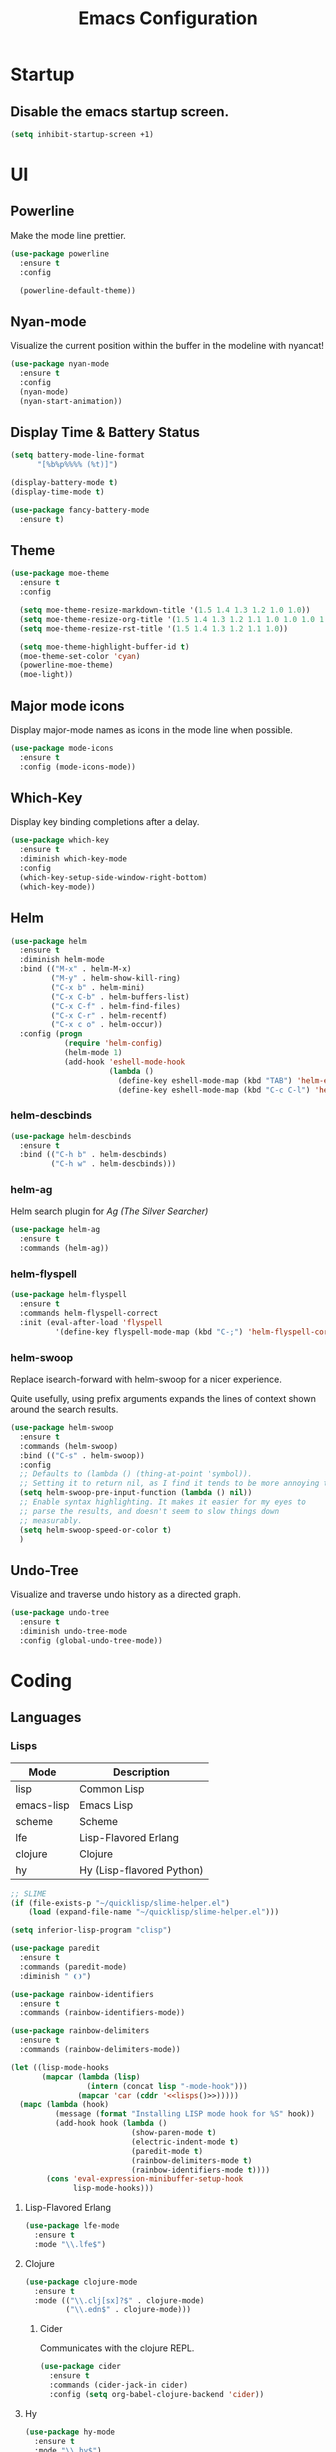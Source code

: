 #+TITLE: Emacs Configuration
#+STARTUP: indent

* Startup
** Disable the emacs startup screen.
#+name: startup
#+BEGIN_SRC emacs-lisp
  (setq inhibit-startup-screen +1)
#+END_SRC
* UI
** Powerline
Make the mode line prettier.
#+name: look-and-feel
#+BEGIN_SRC emacs-lisp
  (use-package powerline
    :ensure t
    :config

    (powerline-default-theme))
#+END_SRC
** Nyan-mode
Visualize the current position within the buffer in the modeline with nyancat!
#+name: look-and-feel
#+BEGIN_SRC emacs-lisp
  (use-package nyan-mode
    :ensure t
    :config
    (nyan-mode)
    (nyan-start-animation))
#+END_SRC
** Display Time & Battery Status
#+name: look-and-feel
#+BEGIN_SRC emacs-lisp
  (setq battery-mode-line-format
        "[%b%p%%%% (%t)]")

  (display-battery-mode t)
  (display-time-mode t)

  (use-package fancy-battery-mode
    :ensure t)
#+END_SRC
** Theme
#+name: look-and-feel
#+BEGIN_SRC emacs-lisp
  (use-package moe-theme
    :ensure t
    :config

    (setq moe-theme-resize-markdown-title '(1.5 1.4 1.3 1.2 1.0 1.0))
    (setq moe-theme-resize-org-title '(1.5 1.4 1.3 1.2 1.1 1.0 1.0 1.0 1.0))
    (setq moe-theme-resize-rst-title '(1.5 1.4 1.3 1.2 1.1 1.0))

    (setq moe-theme-highlight-buffer-id t)
    (moe-theme-set-color 'cyan)
    (powerline-moe-theme)
    (moe-light))

#+END_SRC
** Major mode icons
Display major-mode names as icons in the mode line when possible.
#+name: look-and-feel
#+BEGIN_SRC emacs-lisp
  (use-package mode-icons
    :ensure t
    :config (mode-icons-mode))
#+END_SRC
** Which-Key
Display key binding completions after a delay.
#+name: look-and-feel
#+BEGIN_SRC emacs-lisp
  (use-package which-key
    :ensure t
    :diminish which-key-mode
    :config
    (which-key-setup-side-window-right-bottom)
    (which-key-mode))
#+END_SRC
** Helm
#+name: packages
#+BEGIN_SRC emacs-lisp
  (use-package helm
    :ensure t
    :diminish helm-mode
    :bind (("M-x" . helm-M-x)
           ("M-y" . helm-show-kill-ring)
           ("C-x b" . helm-mini)
           ("C-x C-b" . helm-buffers-list)
           ("C-x C-f" . helm-find-files)
           ("C-x C-r" . helm-recentf)
           ("C-x c o" . helm-occur))
    :config (progn
              (require 'helm-config)
              (helm-mode 1)
              (add-hook 'eshell-mode-hook
                        (lambda ()
                          (define-key eshell-mode-map (kbd "TAB") 'helm-esh-pcomplete)
                          (define-key eshell-mode-map (kbd "C-c C-l") 'helm-eshell-history)))))
#+END_SRC
*** helm-descbinds
#+name: packages
#+BEGIN_SRC emacs-lisp
  (use-package helm-descbinds
    :ensure t
    :bind (("C-h b" . helm-descbinds)
           ("C-h w" . helm-descbinds)))
#+END_SRC
*** helm-ag
Helm search plugin for [[Ag%20(The%20Silver%20Searcher)][Ag (The Silver Searcher)]]
#+name: packages
#+BEGIN_SRC emacs-lisp
  (use-package helm-ag
    :ensure t
    :commands (helm-ag))
#+END_SRC
*** helm-flyspell
#+name: packages
#+begin_src emacs-lisp
  (use-package helm-flyspell
    :ensure t
    :commands helm-flyspell-correct
    :init (eval-after-load 'flyspell
            '(define-key flyspell-mode-map (kbd "C-;") 'helm-flyspell-correct)))
#+end_src
*** helm-swoop

Replace isearch-forward with helm-swoop for a nicer experience.

#+BEGIN_NOTES
Quite usefully, using prefix arguments expands the lines of context
shown around the search results.
#+END_NOTES

#+name: packages
#+BEGIN_SRC emacs-lisp
  (use-package helm-swoop
    :ensure t
    :commands (helm-swoop)
    :bind (("C-s" . helm-swoop))
    :config
    ;; Defaults to (lambda () (thing-at-point 'symbol)).
    ;; Setting it to return nil, as I find it tends to be more annoying than useful.
    (setq helm-swoop-pre-input-function (lambda () nil))
    ;; Enable syntax highlighting. It makes it easier for my eyes to
    ;; parse the results, and doesn't seem to slow things down
    ;; measurably.
    (setq helm-swoop-speed-or-color t)
    )
#+END_SRC
** Undo-Tree

Visualize and traverse undo history as a directed graph.

#+name: packages
#+BEGIN_SRC emacs-lisp
  (use-package undo-tree
    :ensure t
    :diminish undo-tree-mode
    :config (global-undo-tree-mode))
#+END_SRC
* Coding
** Languages
*** Lisps
#+name: lisps
| Mode       | Description               |
|------------+---------------------------|
| lisp       | Common Lisp               |
| emacs-lisp | Emacs Lisp                |
| scheme     | Scheme                    |
| lfe        | Lisp-Flavored Erlang      |
| clojure    | Clojure                   |
| hy         | Hy (Lisp-flavored Python) |

#+name: programming
#+BEGIN_SRC emacs-lisp :noweb yes
  ;; SLIME
  (if (file-exists-p "~/quicklisp/slime-helper.el")
      (load (expand-file-name "~/quicklisp/slime-helper.el")))

  (setq inferior-lisp-program "clisp")

  (use-package paredit
    :ensure t
    :commands (paredit-mode)
    :diminish " ❨❩")

  (use-package rainbow-identifiers
    :ensure t
    :commands (rainbow-identifiers-mode))

  (use-package rainbow-delimiters
    :ensure t
    :commands (rainbow-delimiters-mode))

  (let ((lisp-mode-hooks
         (mapcar (lambda (lisp)
                   (intern (concat lisp "-mode-hook")))
                 (mapcar 'car (cddr '<<lisps()>>)))))
    (mapc (lambda (hook)
            (message (format "Installing LISP mode hook for %S" hook))
            (add-hook hook (lambda ()
                             (show-paren-mode t)
                             (electric-indent-mode t)
                             (paredit-mode t)
                             (rainbow-delimiters-mode t)
                             (rainbow-identifiers-mode t))))
          (cons 'eval-expression-minibuffer-setup-hook
                lisp-mode-hooks)))
#+END_SRC
**** Lisp-Flavored Erlang
#+name: programming
#+BEGIN_SRC emacs-lisp
  (use-package lfe-mode
    :ensure t
    :mode "\\.lfe$")
#+END_SRC
**** Clojure
#+name: programming
#+BEGIN_SRC emacs-lisp
  (use-package clojure-mode
    :ensure t
    :mode (("\\.clj[sx]?$" . clojure-mode)
           ("\\.edn$" . clojure-mode)))
#+END_SRC
***** Cider
Communicates with the clojure REPL.
#+name: programming
#+BEGIN_SRC emacs-lisp
  (use-package cider
    :ensure t
    :commands (cider-jack-in cider)
    :config (setq org-babel-clojure-backend 'cider))
#+END_SRC
**** Hy
#+name: programming
#+BEGIN_SRC emacs-lisp
  (use-package hy-mode
    :ensure t
    :mode "\\.hy$")
#+END_SRC
*** Erlang
A distributed, fault-tolerant functional language.
#+name: programming
#+BEGIN_SRC emacs-lisp
    (use-package erlang
      :ensure t
      :mode ("\.[eh]rl$" . erlang-mode)
      :config (add-hook 'erlang-mode-hook
                        (lambda ()
                          (setq inferior-erlang-machine-options '("-sname" "emacs"
                                                                  "-hidden")))))
#+END_SRC
*** Elixir
Ruby-flavoured Erlang.
#+name: programming
#+BEGIN_SRC emacs-lisp
  (use-package elixir-mode
    :ensure t
    :mode "\\.exs?$")

  (use-package alchemist
    :ensure t)

  (use-package ob-elixir
    :ensure t)
#+END_SRC
*** Haskell
A strongly typed, pure functional language.
#+name: programming
#+BEGIN_SRC emacs-lisp
  (use-package haskell-mode
    :ensure t
    :mode "\.hs$")

  (use-package hi2
    :ensure t
    :commands turn-on-hi2
    :init (add-hook 'haskell-mode-hook 'turn-on-hi2))
#+END_SRC
*** Elm
A functional, reactive language for the web that compiles to
JavaScript.

#+name: programming
#+BEGIN_SRC emacs-lisp
  (use-package elm-mode
    :ensure t
    :mode "\.elm$"
    :config
    (add-hook 'elm-mode-hook #'elm-oracle-setup-completion)
    (add-to-list 'company-backends 'company-elm))

#+END_SRC
*** Web
**** HTML
#+name: programming
#+BEGIN_SRC emacs-lisp
  (use-package web-mode
    :ensure t
    :mode "\\.html?$")
#+END_SRC
**** SCSS
#+name: programming
#+BEGIN_SRC emacs-lisp
  (use-package scss-mode
    :ensure t
    :mode "\\.scss$"
    :config (add-hook 'scss-mode-hook
                      (lambda ()
                        "Customize SCSS indentation"
                        (setq css-indent-offset 2))))
#+END_SRC
*** JavaScript
#+name: programming
#+BEGIN_SRC emacs-lisp
  (use-package js2-mode
    :ensure t
    :mode ".js$")
#+END_SRC
*** PHP
#+name: programming
#+BEGIN_SRC emacs-lisp
  (use-package php-mode
    :ensure t
    :mode (("\\.php$" . php-mode)
           ("\\.inc$" . php-mode))
    :config (add-hook 'php-mode-hook (lambda ()
                                       "Customize PHP indentation"
                                       (c-set-offset 'arglist-cont-nonempty 'c-lineup-arglist)
                                       (c-set-offset 'substatement-open 0)
                                       (c-set-offset 'case-label '+))))
#+END_SRC
*** Python
#+name: programming
#+BEGIN_SRC emacs-lisp
  (use-package python-mode
    :ensure t
    :mode "\.py$")
#+END_SRC
**** Elpy

Full functionality requires a number of python packages to be
installed:

#+BEGIN_SRC sh :exports code
  # Either of these
  pip install rope
  pip install jedi
  # flake8 for code checks
  pip install flake8
  # importmagic for automatic imports
  pip install importmagic
  # and autopep8 for automatic PEP8 formatting
  pip install autopep8
  # and yapf for code formatting
  pip install yapf
#+END_SRC

#+name: programming
#+BEGIN_SRC emacs-lisp
  (add-to-list 'package-archives
               '("elpy" . "https://jorgenschaefer.github.io/packages/"))

  (use-package elpy
    :ensure t
    :after python-mode
    :config (elpy-enable))
#+END_SRC
**** Cython
#+name: programming
#+BEGIN_SRC emacs-lisp
  (use-package cython-mode
    :ensure t
    :mode "\.pyx$")
#+END_SRC
**** Company-Jedi
Configure jedi and company-mode to provide auto-completion for python.
#+name: programming
#+begin_src emacs-lisp
  (use-package jedi
    :ensure t
    :commands jedi:setup
    :config (progn
              (setq jedi:use-shortcuts t)
              (jedi:install-server)))

  (use-package pungi
    :ensure t
    :commands pungi:setup-jedi
    :init (add-hook #'python-mode-hook
                    (lambda ()
                      (when buffer-file-name
                        #'pungi:setup-jedi))))

  (use-package company-jedi
    :ensure t
    :config (progn
              (defun my/enable-company-jedi ()
                (when buffer-file-name
                  (add-to-list 'company-backends 'company-jedi)))
              (add-hook #'python-mode-hook
                        #'my/enable-company-jedi)))
#+end_src

*** Ruby
#+name: programming
#+BEGIN_SRC emacs-lisp
  (use-package rvm
    :ensure t
    :commands (rvm-use
               rvm-use-default))
#+END_SRC
*** Yaml
#+name: programming
#+BEGIN_SRC emacs-lisp
  (use-package yaml-mode
    :ensure t
    :mode "\.yml$")
#+END_SRC
*** Docker
#+name: programming
#+BEGIN_SRC emacs-lisp
  (use-package dockerfile-mode
    :ensure t
    :mode "^Dockerfile$")
#+END_SRC
*** Graphviz
#+name: programming
#+BEGIN_SRC emacs-lisp
  (use-package graphviz-dot-mode
    :ensure t
    :mode "\.dot$")
#+END_SRC
*** Gnuplot
#+name: programming
#+BEGIN_SRC emacs-lisp
  (use-package gnuplot
    :ensure t)
#+END_SRC
*** PlantUML

#+name: programming
#+BEGIN_SRC emacs-lisp
  (use-package plantuml-mode
    :ensure t
    :mode "\\.plantuml\\'"
    :commands plantuml-mode)
#+END_SRC

Don't forget to configure =org-plantuml-jar-path= and
=plantuml-jar-path= to point to a version of plantuml.jar on your
system.
** Tools
*** Projectile
#+name: packages
#+BEGIN_SRC emacs-lisp
  (use-package projectile
    :ensure t
    :diminish " 📁"
    :init
    (use-package helm-projectile
      :ensure t
      :config (helm-projectile-on))
    :config
    (projectile-mode t))
#+END_SRC
*** Autocomplete
**** Company

Install and configure Company for auto-completion.

#+name: autocomplete
#+BEGIN_SRC emacs-lisp
  (use-package company
    :ensure t
    :commands (company-mode)
    :config (progn
              (add-hook 'prog-mode-hook 'company-mode)

              (bind-key "C-n" #'company-select-next company-active-map)
              (bind-key "C-p" #'company-select-previous company-active-map)))
#+END_SRC
**** Auto-Complete

Not using this for auto-completion anymore, but several packages
require it.

#+name: autocomplete
#+begin_src emacs-lisp
  (use-package auto-complete
    :ensure t
    :defer t)
#+end_src

*** Flycheck
#+name: packages
#+BEGIN_SRC emacs-lisp
  (use-package flycheck
    :ensure t
    :diminish " ✓"
    :init
    (add-hook 'after-init-hook #'global-flycheck-mode))
#+END_SRC
*** Web Mode
#+name: packages
#+BEGIN_SRC emacs-lisp
  (use-package web-mode
    :ensure t
    :mode ("\\.html$" . web-mode)
    :config (add-hook 'web-mode-hook (lambda ()
                                       (setq web-mode-markup-indent-offset 4)
                                       (setq web-mode-css-indent-offset 4)
                                       (setq web-mode-code-indent-offset 4))))
#+END_SRC
*** Skewer
Live web development in Emacs.

#+name: packages
#+BEGIN_SRC emacs-lisp
  (use-package skewer-mode
    :ensure t
    :commands (run-skewer
               skewer-mode
               skewer-css-mode
               skewer-html-mode)
    :init (progn (add-hook 'js2-mode-hook 'skewer-mode)
                 (add-hook 'css-mode-hook 'skewer-css-mode)
                 (add-hook 'html-mode-hook 'skewer-html-mode)))
#+END_SRC
*** Yasnippet
#+name: packages
#+BEGIN_SRC emacs-lisp
  (use-package yasnippet
    :ensure t
    :diminish yas-minor-mode
    :config (yas-global-mode 1))
#+END_SRC
*** Ag (The Silver Searcher)
This is a code searching tool that replaces =ack=, and is an order of
magnitude faster.

#+name: packages
#+BEGIN_SRC emacs-lisp
  (use-package ag
    :ensure t
    :commands (ag))
#+END_SRC
*** Expand Region
Increase selected region by semantic units.

#+name: packages
#+BEGIN_SRC emacs-lisp
  (use-package expand-region
    :ensure t
    :bind (("C-=" . er/expand-region)))
#+END_SRC
*** Nameless

Hide package namespaces in emacs-lisp code.

#+BEGIN_SRC emacs-lisp
  (use-package nameless
    :ensure t
    :commands nameless-mode-from-hook
    :init
    (add-hook 'emacs-lisp-mode-hook #'nameless-mode-from-hook)
    :config
    (setq nameless-private-prefix t))
#+END_SRC
** Libraries
*** Dash
A modern list api for Emacs. No 'cl required.

#+name: programming
#+BEGIN_SRC emacs-lisp
  (use-package dash
    :ensure t
    :config (dash-enable-font-lock))
#+END_SRC
*** Stream

Lazy sequences in Emacs (compatible with seq.el).

#+name: programming
#+BEGIN_SRC emacs-lisp
  (use-package stream
    :ensure t
    :if (version<= "25.1" emacs-version)
    :defer t)
#+END_SRC
* Writing
** Style
*** End sentences with a single space
#+name: packages
#+BEGIN_SRC emacs-lisp
  (setq sentence-end-double-space nil)
#+END_SRC
** Formats
*** Org
**** Modules
#+name: org-module-table
| org-habit |

#+name: packages
#+BEGIN_SRC emacs-lisp :noweb yes
  (let ((modules (mapcar (lambda (m) (intern (car m)))
                         '<<org-module-table()>>)))
    (mapcar (lambda (m) (add-to-list 'org-modules m))
            modules))
  (org-load-modules-maybe t)
#+END_SRC
**** Tasks
***** Enforce dependencies
Require child tasks and checkboxes to be done before a parent task can
be marked done.
#+BEGIN_SRC emacs-lisp
  (setq
   org-enforce-todo-dependencies t
   org-enforce-todo-checkbox-dependencies t)
#+END_SRC
***** Keep logs in their own drawer
#+name: packages
#+BEGIN_SRC emacs-lisp
  (setq org-log-into-drawer t)
#+END_SRC
***** Log completion
#+name: packages
#+BEGIN_SRC emacs-lisp
  (setq org-log-done 'time)
#+END_SRC
***** Habits
Shift the consistency graph over a bit to make room for task
names.
#+name: packages
#+BEGIN_SRC emacs-lisp
  (setq org-habit-graph-column 70)
  (setq org-habit-show-habits-only-for-today nil)
#+END_SRC
**** Refiling
#+BEGIN_SRC emacs-lisp
  (setq org-refile-targets '((org-agenda-files . (:maxlevel . 6))))
#+END_SRC
**** Babel
***** Syntax highlighting
#+name: packages
#+BEGIN_SRC emacs-lisp
  (setq-default org-src-fontify-natively t)
#+END_SRC
***** HTTP
#+name: packages
#+begin_src emacs-lisp
  (use-package ob-http
    :ensure t
    :defer t)
#+end_src
***** Language evaluation

Org-babel evaluation will be turned on for the following
languages. Setting ~Confirm Evaluation~ to ~No~ disables the
[[http://orgmode.org/manual/Code-evaluation-security.html][security prompt]] for that language.

#+name: org-babel-languages
| Language     | Alias | Confirm Evaluation? | Description                     |
|--------------+-------+---------------------+---------------------------------|
| emacs-lisp   |       | Yes                 | Emacs Lisp                      |
| graphviz-dot | dot   | No                  | Directed and undirected graphs  |
| gnuplot      |       | No                  | Graphs                          |
| ditaa        |       | No                  | Ascii diagrams                  |
| plantuml     |       | No                  | Flow charts                     |
| mscgen       |       | No                  | Message sequence charts         |
| haskell      |       | Yes                 | A pure, functional language     |
| python       |       | Yes                 | A dynamic, all-purpose language |
| ruby         |       | Yes                 | A dynamic, all-purpose language |
| shell        |       | Yes                 | Shell scripts                   |
| http         |       | No                  | HTTP requests                   |
| sql          |       | No                  | SQL Queries                     |
| ledger       |       | No                  | Double-Entry Accounting         |

#+name: packages
#+BEGIN_SRC emacs-lisp :noweb yes
  (defvar my/org-babel-evaluated-languages ())
  (defvar my/org-src-lang-modes ())
  (defvar my/org-babel-no-confirm-languages ())

  (defun my/org-confirm-babel-evaluate (lang body)
    (not (member (intern lang) my/org-babel-no-confirm-languages)))

  (let ((language-table (cddr '<<org-babel-languages()>>)))
    (mapcar (lambda (lang-pair)
              (let* ((alias (if (not (string= (cadr lang-pair) "")) (cadr lang-pair)))
                     (lang (intern (car lang-pair)))
                     (lang-or-alias (if alias (intern alias) lang))
                     (confirm (not (string= (cl-caddr lang-pair) "No"))))
                (if alias
                    (add-to-list 'my/org-src-lang-modes (cons alias lang)))
                (if (not confirm)
                    (add-to-list 'my/org-babel-no-confirm-languages lang-or-alias))
                (add-to-list 'my/org-babel-evaluated-languages lang-or-alias)
                lang-or-alias))
            language-table))

  (mapcar (lambda (alias)
            (add-to-list 'org-src-lang-modes alias))
          my/org-src-lang-modes)

  (org-babel-do-load-languages
   'org-babel-load-languages
   (mapcar (lambda (lang)
             (cons lang t))
           my/org-babel-evaluated-languages))

  (setq org-confirm-babel-evaluate 'my/org-confirm-babel-evaluate)
#+END_SRC
***** Reload images on source execution
#+name: packages
#+begin_src emacs-lisp
  (defun my/redisplay-org-images ()
    (when org-inline-image-overlays
      (org-redisplay-inline-images)))

  (add-hook 'org-babel-after-execute-hook
            'my/redisplay-org-images)
#+end_src
**** Wrap text in blocks
A useful snippet for marking a region and wrapping it in an org block.

Taken from [[http://pragmaticemacs.com/emacs/wrap-text-in-an-org-mode-block/][Pragmatic Emacs]]
#+name: packages
#+BEGIN_SRC emacs-lisp
  ;;;;;;;;;;;;;;;;;;;;;;;;;;;;;;;;;;;;;;;;;;;;;;;;;;;;;;;;;;;;;;;;;;;;;;;;;;;;
  ;; function to wrap blocks of text in org templates                       ;;
  ;; e.g. latex or src etc                                                  ;;
  ;;;;;;;;;;;;;;;;;;;;;;;;;;;;;;;;;;;;;;;;;;;;;;;;;;;;;;;;;;;;;;;;;;;;;;;;;;;;
  (defun org-begin-template ()
    "Make a template at point."
    (interactive)
    (if (org-at-table-p)
        (call-interactively 'org-table-rotate-recalc-marks)
      (let* ((choices '(("s" . "SRC")
                        ("e" . "EXAMPLE")
                        ("q" . "QUOTE")
                        ("v" . "VERSE")
                        ("c" . "CENTER")
                        ("l" . "LaTeX")
                        ("h" . "HTML")
                        ("a" . "ASCII")))
             (key
              (key-description
               (vector
                (read-key
                 (concat (propertize "Template type: " 'face 'minibuffer-prompt)
                         (mapconcat (lambda (choice)
                                      (concat (propertize (car choice) 'face 'font-lock-type-face)
                                              ": "
                                              (cdr choice)))
                                    choices
                                    ", ")))))))
        (let ((result (assoc key choices)))
          (when result
            (let ((choice (cdr result)))
              (cond
               ((region-active-p)
                (let ((start (region-beginning))
                      (end (region-end)))
                  (goto-char end)
                  (insert "#+END_" choice "\n")
                  (goto-char start)
                  (insert "#+BEGIN_" choice "\n")))
               (t
                (insert "#+BEGIN_" choice "\n")
                (save-excursion (insert "#+END_" choice))))))))))

  ;;bind to key
  (define-key org-mode-map (kbd "C-<") 'org-begin-template)
#+END_SRC
**** Complete keywords with Company
Taken from https://emacs.stackexchange.com/a/30691.

#+name: packages
#+BEGIN_SRC emacs-lisp
  (defun org-keyword-backend (command &optional arg &rest ignored)
    (interactive (list 'interactive))
    (cl-case command
      (interactive (company-begin-backend 'org-keyword-backend))
      (prefix (and (eq major-mode 'org-mode)
                   (cons (company-grab-line "^#\\+\\(\\w*\\)" 1)
                         t)))
      (candidates (mapcar #'upcase
                          (cl-remove-if-not
                           (lambda (c) (string-prefix-p arg c))
                           (pcomplete-completions))))
      (ignore-case t)
      (duplicates t)))

  (eval-after-load 'company
    '(add-to-list 'company-backends 'org-keyword-backend))

  (add-hook 'org-mode-hook 'company-mode)
#+END_SRC
**** Exporting
***** LaTeX
#+name: packages
#+BEGIN_SRC emacs-lisp :noweb yes
  (use-package ox-latex
    :defer t
    :config
    <<configure-ox-latex>>)
#+END_SRC

****** Document classes

Add org latex class definitions for some popular LaTeX classes,
including:
- [[HTTPS://ctan.org/pkg/koma-script?lang=en][KOMA-Script]]
- [[https://ctan.org/pkg/memoir?lang=en][Memoir]]
- [[https://ctan.org/pkg/hitec?lang=en][Hitec]]
- [[https://ctan.org/pkg/tufte-latex?lang=en][Tufte]]
- [[https://ctan.org/pkg/labbook?lang=en][Labbook]] (based on KOMA-Script)

#+name: configure-ox-latex
#+BEGIN_SRC emacs-lisp
  (seq-map (apply-partially #'add-to-list 'org-latex-classes)
           '(("koma-letter"
              "\\documentclass{scrlttr2}"
              ("\\section{%s}" . "\\section*{%s}")
              ("\\subsection{%s}" . "\\subsection*{%s}")
              ("\\subsubsection{%s}" . "\\subsubsection*{%s}")
              ("\\paragraph{%s}" . "\\paragraph*{%s}")
              ("\\subparagraph{%s}" . "\\subparagraph*{%s}"))
             ("koma-article"
              "\\documentclass{scrartcl}"
              ("\\section{%s}" . "\\section*{%s}")
              ("\\subsection{%s}" . "\\subsection*{%s}")
              ("\\subsubsection{%s}" . "\\subsubsection*{%s}")
              ("\\paragraph{%s}" . "\\paragraph*{%s}")
              ("\\subparagraph{%s}" . "\\subparagraph*{%s}"))
             ("koma-book"
              "\\documentclass{scrbook}"
              ("\\section{%s}" . "\\section*{%s}")
              ("\\subsection{%s}" . "\\subsection*{%s}")
              ("\\subsubsection{%s}" . "\\subsubsection*{%s}")
              ("\\paragraph{%s}" . "\\paragraph*{%s}")
              ("\\subparagraph{%s}" . "\\subparagraph*{%s}"))
             ("koma-book-chapters"
              "\\documentclass{scrbook}"
              ("\\chapter{%s}" . "\\chapter*{%s}")
              ("\\section{%s}" . "\\section*{%s}")
              ("\\subsection{%s}" . "\\subsection*{%s}")
              ("\\subsubsection{%s}" . "\\subsubsection*{%s}")
              ("\\paragraph{%s}" . "\\paragraph*{%s}")
              ("\\subparagraph{%s}" . "\\subparagraph*{%s}"))
             ("koma-report"
              "\\documentclass{scrreprt}"
              ("\\chapter{%s}" . "\\chapter*{%s}")
              ("\\section{%s}" . "\\section*{%s}")
              ("\\subsection{%s}" . "\\subsection*{%s}")
              ("\\subsubsection{%s}" . "\\subsubsection*{%s}")
              ("\\paragraph{%s}" . "\\paragraph*{%s}")
              ("\\subparagraph{%s}" . "\\subparagraph*{%s}"))
             ("memoir"
              "\\documentclass{memoir}"
              ("\\section{%s}" . "\\section*{%s}")
              ("\\subsection{%s}" . "\\subsection*{%s}")
              ("\\subsubsection{%s}" . "\\subsubsection*{%s}")
              ("\\paragraph{%s}" . "\\paragraph*{%s}")
              ("\\subparagraph{%s}" . "\\subparagraph*{%s}"))
             ("hitec"
              "\\documentclass{hitec}"
              ("\\section{%s}" . "\\section*{%s}")
              ("\\subsection{%s}" . "\\subsection*{%s}")
              ("\\subsubsection{%s}" . "\\subsubsection*{%s}")
              ("\\paragraph{%s}" . "\\paragraph*{%s}")
              ("\\subparagraph{%s}" . "\\subparagraph*{%s}"))
             ("paper"
              "\\documentclass{paper}"
              ("\\section{%s}" . "\\section*{%s}")
              ("\\subsection{%s}" . "\\subsection*{%s}")
              ("\\subsubsection{%s}" . "\\subsubsection*{%s}")
              ("\\paragraph{%s}" . "\\paragraph*{%s}")
              ("\\subparagraph{%s}" . "\\subparagraph*{%s}"))
             ("letter"
              "\\documentclass{letter}"
              ("\\section{%s}" . "\\section*{%s}")
              ("\\subsection{%s}" . "\\subsection*{%s}")
              ("\\subsubsection{%s}" . "\\subsubsection*{%s}")
              ("\\paragraph{%s}" . "\\paragraph*{%s}")
              ("\\subparagraph{%s}" . "\\subparagraph*{%s}"))
             ("tufte-handout"
              "\\documentclass{tufte-handout}"
              ("\\section{%s}" . "\\section*{%s}")
              ("\\subsection{%s}" . "\\subsection*{%s}")
              ("\\subsubsection{%s}" . "\\subsubsection*{%s}")
              ("\\paragraph{%s}" . "\\paragraph*{%s}")
              ("\\subparagraph{%s}" . "\\subparagraph*{%s}"))
             ("tufte-book"
              "\\documentclass{tufte-book}"
              ("\\section{%s}" . "\\section*{%s}")
              ("\\subsection{%s}" . "\\subsection*{%s}")
              ("\\subsubsection{%s}" . "\\subsubsection*{%s}")
              ("\\paragraph{%s}" . "\\paragraph*{%s}")
              ("\\subparagraph{%s}" . "\\subparagraph*{%s}"))
             ("tufte-book-chapters"
              "\\documentclass{tufte-book}"
              ("\\chapter{%s}" . "\\chapter*{%s}")
              ("\\section{%s}" . "\\section*{%s}")
              ("\\subsection{%s}" . "\\subsection*{%s}")
              ("\\subsubsection{%s}" . "\\subsubsection*{%s}")
              ("\\paragraph{%s}" . "\\paragraph*{%s}")
              ("\\subparagraph{%s}" . "\\subparagraph*{%s}"))
             ("labbook"
              "\\documentclass{labbook}"
              ("\\chapter{%s}" . "\\chapter*{%s}")
              ("\\section{%s}" . "\\section*{%s}")
              ("\\subsection{%s}" . "\\labday{%s}")
              ("\\subsubsection{%s}" . "\\experiment{%s}")
              ("\\paragraph{%s}" . "\\paragraph*{%s}")
              ("\\subparagraph{%s}" . "\\subparagraph*{%s}"))))
#+END_SRC
****** Source Highlighting

Configure org-mode LaTeX export to use minted for syntax highlighting.

Some languages / markups I use aren't supported by minted, so I map
them here so they don't fail.

#+name: ox-latex-minted-mappings
#+CAPTION: Minted language mappings
| Language | Mapping      |
|----------+--------------|
| dot      | text         |
| org      | text         |
| ditaa    | text         |
| plantuml | text         |
| csv      | text         |
| conf     | linux-config |

#+name: configure-ox-latex
#+BEGIN_SRC emacs-lisp :noweb yes
  (setq org-latex-listings 'minted)
  (setq org-latex-minted-options
        '(("fontsize" "\\scriptsize")))
  (seq-map (lambda (mapping)
             (add-to-list 'org-latex-minted-langs
                          (cons (intern (car mapping)) (cdr mapping))))
           (seq-drop '<<ox-latex-minted-mappings()>> 2))
  (add-to-list 'org-latex-packages-alist
               '("" "minted" nil))
#+END_SRC
****** TeX Engine

Prepare the LaTeX export process, and default the compiler to xelatex,
as it has better unicode support than pdflatex.

#+BEGIN_NOTES
The =%latex= expansion variable is used so that org documents can
override the latex compiler using the file-level =LATEX_COMPILER=
directive.
#+END_NOTES

#+name: configure-ox-latex
#+BEGIN_SRC emacs-lisp
  (setq org-latex-pdf-process
        (-repeat 3 "%latex -shell-escape -interaction nonstopmode -output-directory %o %f"))

  ;; Default to XeLaTeX
  (setq org-latex-compiler "xelatex")

#+END_SRC
*** LaTeX
**** AUCTeX
#+name: packages
#+BEGIN_SRC emacs-lisp
  (use-package tex-site
    :ensure auctex
    :mode ("\\.tex$" . TeX-latex-mode))
#+END_SRC
**** LaTeX-Extra
#+name: packages
#+BEGIN_SRC emacs-lisp
  (use-package latex-extra
    :ensure t
    :diminish latex-extra-mode
    :commands latex-extra-mode
    :init (add-hook 'LaTeX-mode-hook #'latex-extra-mode))
#+END_SRC
*** Markdown
#+name: packages
#+begin_src emacs-lisp
  (use-package markdown-mode
    :ensure t
    :mode "\\.md$")
#+end_src
** Tools
*** Flyspell
#+name: packages
#+BEGIN_SRC emacs-lisp
  (use-package flyspell
    :ensure t
    :commands flyspell-mode
    :diminish flyspell-mode
    :init (mapcar (lambda (mode-hook)
                    (add-to-list mode-hook #'flyspell-mode))
                  '(text-mode-hook
                    org-mode-hook)))
#+END_SRC
*** Auto-Fill
Automatically wrap paragraphs while writing in text modes.

#+name: packages
#+BEGIN_SRC emacs-lisp
  (mapcar (lambda (mode-hook)
            (add-hook mode-hook #'auto-fill-mode))
          '(text-mode-hook
            org-mode-hook))
#+END_SRC
*** Unfill
Re-flowing paragraphs with =fill-paragraph= is nice, but there are
occasions when it's useful to do the inverse, and get rid of the line
breaks.

#+name: packages
#+BEGIN_SRC emacs-lisp
  (use-package unfill
    :ensure t
    :commands (unfill-paragraph
               unfill-region)
    :bind ("M-Q" . unfill-paragraph))
#+END_SRC
*** Writegood
#+name: packages
#+BEGIN_SRC emacs-lisp
  (use-package writegood-mode
   :ensure t
   :commands writegood-mode
   :diminish writegood-mode
   :init (mapcar (lambda (mode-hook)
                   (add-hook mode-hook #'writegood-mode))
                 '(text-mode-hook
                   org-mode-hook)))

#+END_SRC
* Mail
** Gnus
#+name: packages
#+BEGIN_SRC emacs-lisp
  (use-package gnus
    :commands gnus
    :init (progn (defun my/configure-gnus ()
                     <<gnus>>
                     )
                   (setq gnus-before-startup-hook 'my/configure-gnus)))
#+END_SRC
*** Avoid rich-text messages
#+name: gnus
#+BEGIN_SRC emacs-lisp
  (setq mm-discouraged-alternatives '("text/html" "text/richtext"))
#+END_SRC
*** Summary view formatting
Taken from http://groups.google.com/group/gnu.emacs.gnus/browse_thread/thread/a673a74356e7141f

#+name: gnus
#+BEGIN_SRC emacs-lisp
  (when window-system
    (setq gnus-sum-thread-tree-indent "  ")
    (setq gnus-sum-thread-tree-root "") ;; "● ")
    (setq gnus-sum-thread-tree-false-root "") ;; "◯ ")
    (setq gnus-sum-thread-tree-single-indent "") ;; "◎ ")
    (setq gnus-sum-thread-tree-vertical        "│")
    (setq gnus-sum-thread-tree-leaf-with-other "├─► ")
    (setq gnus-sum-thread-tree-single-leaf     "╰─► "))
  (setq gnus-summary-line-format
        (concat
         "%0{%U%R%z%}"
         "%3{│%}" "%1{%d%}" "%3{│%}" ;; date
         "  "
         "%4{%-20,20f%}"               ;; name
         "  "
         "%3{│%}"
         " "
         "%1{%B%}"
         "%s\n"))
  (setq gnus-summary-display-arrow t)
#+END_SRC
*** Inline images
#+name: gnus
#+BEGIN_SRC emacs-lisp
  (require 'mm-decode)

  (add-to-list 'mm-attachment-override-types "image/.*")
  (setq mm-inline-large-images t)
#+END_SRC
* Publishing
** Htmlize
#+name: packages
#+BEGIN_SRC emacs-lisp
  (use-package htmlize
    :ensure t
    :commands (htmlize-region htmlize-buffer htmlize-file))
#+END_SRC
* Source Control
** Git-Gutter
#+name: packages
#+BEGIN_SRC emacs-lisp
  (use-package git-gutter
    :ensure t
    :diminish git-gutter-mode
    :bind (("C-x g n" . git-gutter:next-hunk)
           ("C-x g p" . git-gutter:previous-hunk))
    :defer 1
    :config
    (progn
      (global-git-gutter-mode t)
      (defadvice ediff-make-temp-file (before make-temp-file-suspend-ll
                                              activate compile preactivate)
        "Disable git-gutter when running ediff"
        (global-git-gutter-mode 0))

      (add-hook 'ediff-cleanup-hook
                '(lambda ()
                   (global-git-gutter-mode t)))))
#+END_SRC
** Magit
#+name: packages
#+BEGIN_SRC emacs-lisp
  (use-package magit
    :ensure t
    :commands (magit-init
               magit-status
               magit-diff
               magit-commit)
    :bind (("C-c m s" . magit-status)
           ("C-c m d" . magit-diff)
           ("C-c m c" . magit-commit)
           ("C-c m l l" . magit-log-head)
           ("C-c m l b" . magit-log-buffer-file)
           ("C-c m l r" . magit-reflog-head))
    :config
    (progn
      (defadvice magit-status (around magit-fullscreen activate)
        (window-configuration-to-register :magit-fullscreen)
        ad-do-it
        (delete-other-windows))

      (defadvice magit-quit-window (around magit-restore-screen activate)
        ad-do-it
        (jump-to-register :magit-fullscreen))))

  (use-package magit-blame
    :ensure magit
    :commands magit-blame-mode
    :bind ("C-c m b" . magit-blame))
#+END_SRC
* Other functionality
** Disable tab indenting by default
#+name: other
#+BEGIN_SRC emacs-lisp
  (setq-default indent-tabs-mode nil)
#+END_SRC
** Rename file and buffer
Taken from [[http://emacsredux.com/blog/2013/05/04/rename-file-and-buffer/][Emacs Redux]]
#+name: other
#+BEGIN_SRC emacs-lisp
  ;; emacsredux.com
  (defun rename-file-and-buffer ()
    "Rename the current buffer and file it is visiting."
    (interactive)
    (let ((filename (buffer-file-name)))
      (if (not (and filename (file-exists-p filename)))
          (message "Buffer is not visiting a file!")
        (let ((new-name (read-file-name "New name: " filename)))
          (cond
           ((vc-backend filename) (vc-rename-file filename new-name))
           (t
            (rename-file filename new-name t)
            (rename-buffer new-name)
            (set-visited-file-name new-name)
            (set-buffer-modified-p nil)))))))
#+END_SRC
** Eval and Replace
Taken from [[http://emacsredux.com/blog/2013/06/21/eval-and-replace/][Emacs Redux]]
#+name: other
#+BEGIN_SRC emacs-lisp
  (defun eval-and-replace ()
    "Replace the preceding sexp with its value."
    (interactive)
    (backward-kill-sexp)
    (condition-case nil
        (prin1 (eval (read (current-kill 0)))
               (current-buffer))
      (error (message "Invalid expression")
             (insert (current-kill 0)))))

  (global-set-key (kbd "C-)") 'eval-and-replace)
#+END_SRC
** Smarter navigation to the beginning of a line
Taken from [[http://emacsredux.com/blog/2013/05/22/smarter-navigation-to-the-beginning-of-a-line/][Emacs Redux]]
#+name: other
#+BEGIN_SRC emacs-lisp
  (defun smarter-move-beginning-of-line (arg)
    "Move point back to indentation of beginning of line.

  Move point to the first non-whitespace character on this line.
  If point is already there, move to the beginning of the line.
  Effectively toggle between the first non-whitespace character and
  the beginning of the line.

  If ARG is not nil or 1, move forward ARG - 1 lines first.  If
  point reaches the beginning or end of the buffer, stop there."
    (interactive "^p")
    (setq arg (or arg 1))

    ;; Move lines first
    (when (/= arg 1)
      (let ((line-move-visual nil))
        (forward-line (1- arg))))

    (let ((orig-point (point)))
      (back-to-indentation)
      (when (= orig-point (point))
        (move-beginning-of-line 1))))

  ;; remap C-a to `smarter-move-beginning-of-line'
  (global-set-key [remap move-beginning-of-line]
                  'smarter-move-beginning-of-line)
#+END_SRC
** Edit file with sudo
Taken from [[http://www.emacswiki.org/TrampMode#toc32][EmacsWiki]]
#+name: other
#+BEGIN_SRC emacs-lisp
  (require 'dired)
  (defun sudo-edit-current-file ()
    (interactive)
    (let ((my-file-name) ; fill this with the file to open
          (position))    ; if the file is already open save position
      (if (equal major-mode 'dired-mode) ; test if we are in dired-mode
          (progn
            (setq my-file-name (dired-get-file-for-visit))
            (find-alternate-file (prepare-tramp-sudo-string my-file-name)))
        (setq my-file-name (buffer-file-name); hopefully anything else is an already opened file
              position (point))
        (find-alternate-file (prepare-tramp-sudo-string my-file-name))
        (goto-char position))))


  (defun prepare-tramp-sudo-string (tempfile)
    (if (file-remote-p tempfile)
        (let ((vec (tramp-dissect-file-name tempfile)))

          (tramp-make-tramp-file-name
           "sudo"
           (tramp-file-name-user nil)
           (tramp-file-name-host vec)
           (tramp-file-name-localname vec)
           (format "ssh:%s@%s|"
                   (tramp-file-name-user vec)
                   (tramp-file-name-host vec))))
      (concat "/sudo:root@localhost:" tempfile)))

  (define-key dired-mode-map [s-return] 'sudo-edit-current-file)
#+END_SRC
** Backups
Borrowed from Sacha Chua
https://github.com/sachac/.emacs.d/

This is one of the things people usually want to change right away. By default, Emacs saves backup files in the current directory. These are the files ending in =~= that are cluttering up your directory lists. The following code stashes them all in =~/.emacs.d/backups=, where I can find them with =C-x C-f= (=find-file=) if I really need to.

#+name: other
#+begin_src emacs-lisp
  (setq backup-directory-alist '(("." . "~/.emacs.d/backups")))
#+end_src

Disk space is cheap. Save lots.

#+name: other
#+begin_src emacs-lisp
  (setq delete-old-versions -1)
  (setq version-control t)
  (setq vc-make-backup-files t)
  (setq auto-save-file-name-transforms '((".*" "~/.emacs.d/auto-save-list/" t)))
#+end_src
** Disable lock files
Lock files have only ever gotten in my way.

#+name: other
#+BEGIN_SRC emacs-lisp
  (setq create-lockfiles nil)
#+END_SRC
** History
From http://www.wisdomandwonder.com/wordpress/wp-content/uploads/2014/03/C3F.html

#+name: other
#+begin_src emacs-lisp
  (setq savehist-file "~/.emacs.d/savehist")
  (savehist-mode 1)
  (setq history-length t)
  (setq history-delete-duplicates t)
  (setq savehist-save-minibuffer-history 1)
  (setq savehist-additional-variables
        '(kill-ring
          search-ring
          regexp-search-ring))
#+end_src
** Copy filename to clipboard

http://emacsredux.com/blog/2013/03/27/copy-filename-to-the-clipboard/
https://github.com/bbatsov/prelude

#+name: other
#+begin_src emacs-lisp
  (defun prelude-copy-file-name-to-clipboard ()
    "Copy the current buffer file name to the clipboard."
    (interactive)
    (let ((filename (if (equal major-mode 'dired-mode)
                        default-directory
                      (buffer-file-name))))
      (when filename
        (kill-new filename)
        (message "Copied buffer file name '%s' to the clipboard." filename))))
#+end_src
** Prompt for 'y or n' instead of 'yes or no'
Because typing out "yes" and "no" is irritating.

#+name: other
#+BEGIN_SRC emacs-lisp
  (defalias 'yes-or-no-p #'y-or-n-p)
#+END_SRC
** Support ANSI colors in compilation buffers

http://stackoverflow.com/a/13408008

#+name: other
#+BEGIN_SRC emacs-lisp
  (require 'ansi-color)
  (defun colorize-compilation-buffer ()
    (toggle-read-only)
    (ansi-color-apply-on-region compilation-filter-start (point))
    (toggle-read-only))
  (add-hook 'compilation-filter-hook 'colorize-compilation-buffer)
#+END_SRC
** Re-bind modifiers on OSX

On mac keyboards, the command key placement works better for me as
Meta rather than the default (Super), because it's right where my
muscle memory expects a PC keyboard's Alt key.

The control keys are typically pretty terrible, too, but I find it
easier to rebind Caps Lock to Control in the system preferences (which
is a nice thing to do in other environments, as well).

#+name: other
#+BEGIN_SRC emacs-lisp
  (when (equal 'darwin system-type)
    ;; Command as meta, because alt/option's placement is terrible on
    ;; mac keyboards (this doesn't interfere with Spotlight's ⌘-Space
    ;; binding)
    (setq ns-command-modifier 'meta))
#+END_SRC
* Custom settings
Store options set via =customize-*= in a separate file (Emacs stores
them in =init.el= by default).

#+name: custom-settings
#+BEGIN_SRC emacs-lisp
  (setq custom-file "~/.emacs.d/custom.el")
  (if (file-exists-p custom-file)
      (load custom-file))
#+END_SRC
* Auto-loading elisp files
Any elisp files dropped into =~/.emacs.local.d/= will be
automatically loaded.

I usually use this is a testing ground for new configuration before
adding it here, and also for any personal / sensitive configuration.

#+name: auto-load
#+BEGIN_SRC emacs-lisp
  (defun my/load-elisp-directory (path)
    (let ((file-pattern "\\.elc?$"))
      (when (file-directory-p path)
        (mapcar (lambda (lisp-file)
                  (load-file lisp-file))
                (directory-files (expand-file-name path) t file-pattern)))))

  (my/load-elisp-directory "~/.emacs.local.d")
#+END_SRC
* Configuration file layout

Here I define the emacs.el file that gets generated by the code in
this org file.

#+BEGIN_SRC emacs-lisp :tangle yes :noweb no-export :exports code
  ;;;; Do not modify this file by hand.  It was automatically generated
  ;;;; from `emacs.org` in the same directory. See that file for more
  ;;;; information.
  ;;;;

  <<startup>>
  <<look-and-feel>>
  <<packages>>
  <<programming>>
  <<autocomplete>>
  <<other>>
  <<auto-load>>
  <<custom-settings>>
#+END_SRC
